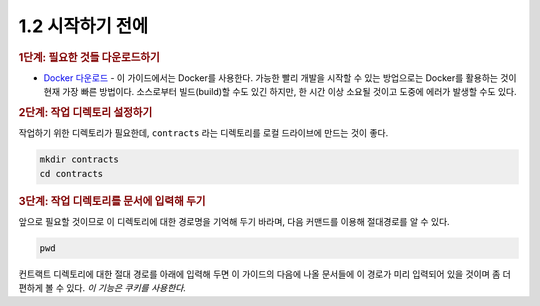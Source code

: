 1.2 시작하기 전에
=====================

.. rubric:: 1단계: 필요한 것들 다운로드하기

* `Docker 다운로드 <https://www.docker.com/get-started>`_ - 이 가이드에서는 Docker를 사용한다. 가능한 빨리 개발을 시작할 수 있는 방업으로는 Docker를 활용하는 것이 현재 가장 빠른 방법이다. 소스로부터 빌드(build)할 수도 있긴 하지만, 한 시간 이상 소요될 것이고 도중에 에러가 발생할 수도 있다.

.. rubric:: 2단계: 작업 디렉토리 설정하기

작업하기 위한 디렉토리가 필요한데, ``contracts`` 라는 디렉토리를 로컬 드라이브에 만드는 것이 좋다.

.. code-block:: console

  mkdir contracts
  cd contracts

.. rubric:: 3단계: 작업 디렉토리를 문서에 입력해 두기

앞으로 필요할 것이므로 이 디렉토리에 대한 경로명을 기억해 두기 바라며, 다음 커맨드를 이용해 절대경로를 알 수 있다.

.. code-block:: console

  pwd

컨트랙트 디렉토리에 대한 절대 경로를 아래에 입력해 두면 이 가이드의 다음에 나올 문서들에 이 경로가 미리 입력되어 있을 것이며 좀 더 편하게 볼 수 있다. *이 기능은 쿠키를 사용한다.*

.. figure: https://files.readme.io/3cdb3df-cli-2.2.2.gif
  :align: center
